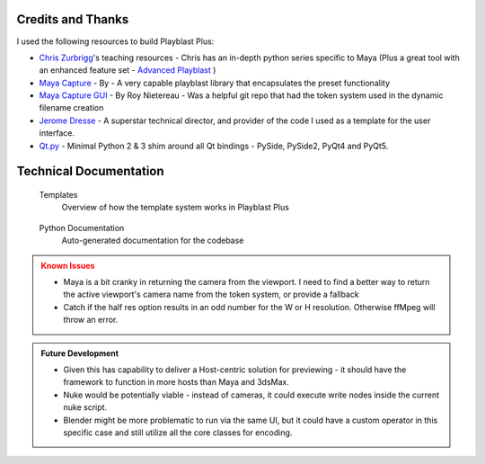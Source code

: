 ===================
Credits and Thanks
===================

I used the following resources to build Playblast Plus:

- `Chris Zurbrigg <https://zurbrigg.com/courses>`_'s teaching resources - Chris has an in-depth python series specific to Maya (Plus a great tool with an enhanced feature set - `Advanced Playblast <https://zurbrigg.com/advanced-playblast>`_ )
- `Maya Capture <https://github.com/abstractfactory/maya-capture>`_ - By - A very capable playblast library that encapsulates the preset functionality
- `Maya Capture GUI <https://github.com/BigRoy/maya-capture-gui>`_ - By Roy Nietereau - Was a helpful git repo that had the token system used in the dynamic filename creation
- `Jerome Dresse <https://www.nodilus.lu/>`_ - A superstar technical director, and provider of the code I used as a template for the user interface.
- `Qt.py <https://github.com/mottosso/Qt.py>`_ - Minimal Python 2 & 3 shim around all Qt bindings - PySide, PySide2, PyQt4 and PyQt5.

===============================
Technical Documentation
===============================
    .. container:: tocdescr

      .. container:: descr
         ..name templates

         .. figure:: /images/tl_ui_ph_7.jpg
            :target: ./paragraphs/templates.html

         Templates
            Overview of how the template system works in Playblast Plus

      .. container:: descr
         ..name python

         .. figure:: /images/tl_ui_ph_8.jpg
            :target: ./paragraphs/python.html

         Python Documentation
            Auto-generated documentation for the codebase

.. admonition:: Known Issues
    :class: warning

    - Maya is a bit cranky in returning the camera from the viewport. I need to find a better way to return the active viewport's camera name from the token system, or provide a fallback
    - Catch if the half res option results in an odd number for the W or H resolution. Otherwise ffMpeg will throw an error.  

.. admonition:: Future Development
    :class: hint

    - Given this has capability to deliver a Host-centric solution for previewing - it should have the framework to function in more hosts than Maya and 3dsMax. 
    - Nuke would be potentially viable - instead of cameras, it could execute write nodes inside the current nuke script. 
    - Blender might be more problematic to run via the same UI, but it could have a custom operator in this specific case and still utilize all the core classes for encoding.

